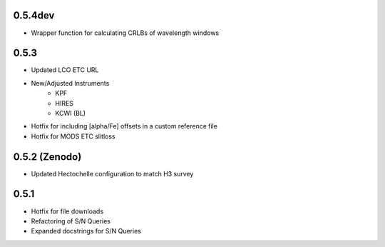 0.5.4dev
========
- Wrapper function for calculating CRLBs of wavelength windows

0.5.3
=====

- Updated LCO ETC URL
- New/Adjusted Instruments
    - KPF
    - HIRES
    - KCWI (BL)
- Hotfix for including [alpha/Fe] offsets in a custom reference file
- Hotfix for MODS ETC slitloss

0.5.2 (Zenodo)
==============

- Updated Hectochelle configuration to match H3 survey

0.5.1
=====

- Hotfix for file downloads
- Refactoring of S/N Queries
- Expanded docstrings for S/N Queries